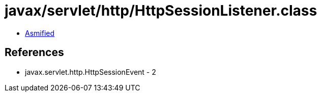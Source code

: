= javax/servlet/http/HttpSessionListener.class

 - link:HttpSessionListener-asmified.java[Asmified]

== References

 - javax.servlet.http.HttpSessionEvent - 2
